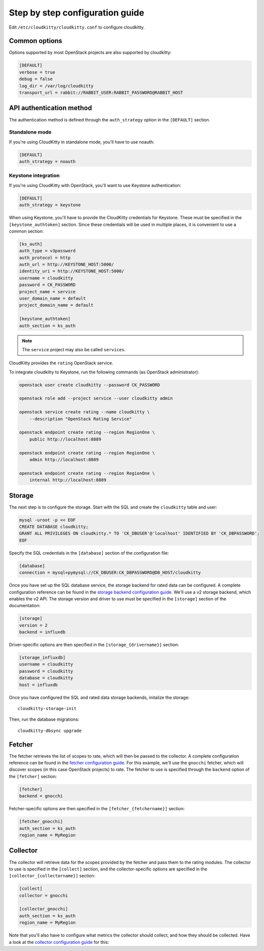 ================================
Step by step configuration guide
================================

Edit ``/etc/cloudkitty/cloudkitty.conf`` to configure cloudkitty.

Common options
--------------

Options supported by most OpenStack projects are also supported by cloudkitty:

.. code-block:: ini

    [DEFAULT]
    verbose = true
    debug = false
    log_dir = /var/log/cloudkitty
    transport_url = rabbit://RABBIT_USER:RABBIT_PASSWORD@RABBIT_HOST


API authentication method
-------------------------

The authentication method is defined through the ``auth_strategy`` option in
the ``[DEFAULT]`` section.

Standalone mode
+++++++++++++++

If you're using CloudKitty in standalone mode, you'll have to use noauth:

.. code-block:: ini

    [DEFAULT]
    auth_strategy = noauth

Keystone integration
++++++++++++++++++++

If you're using CloudKitty with OpenStack, you'll want to use Keystone
authentication:

.. code-block:: ini

    [DEFAULT]
    auth_strategy = keystone

When using Keystone, you'll have to provide the CloudKitty credentials for
Keystone. These must be specified in the ``[keystone_authtoken]`` section.
Since these credentials will be used in multiple places, it is convenient to
use a common section:

.. code-block:: ini

    [ks_auth]
    auth_type = v3password
    auth_protocol = http
    auth_url = http://KEYSTONE_HOST:5000/
    identity_uri = http://KEYSTONE_HOST:5000/
    username = cloudkitty
    password = CK_PASSWORD
    project_name = service
    user_domain_name = default
    project_domain_name = default

    [keystone_authtoken]
    auth_section = ks_auth

.. note:: The ``service`` project may also be called ``services``.

CloudKitty provides the ``rating`` OpenStack service.

To integrate cloudkitty to Keystone, run the following commands (as OpenStack
administrator):

.. code-block:: shell

    openstack user create cloudkitty --password CK_PASSWORD

    openstack role add --project service --user cloudkitty admin

    openstack service create rating --name cloudkitty \
        --description "OpenStack Rating Service"

    openstack endpoint create rating --region RegionOne \
        public http://localhost:8889

    openstack endpoint create rating --region RegionOne \
        admin http://localhost:8889

    openstack endpoint create rating --region RegionOne \
        internal http://localhost:8889

Storage
-------

The next step is to configure the storage. Start with the SQL and create the
``cloudkitty`` table and user:

.. code-block:: shell

    mysql -uroot -p << EOF
    CREATE DATABASE cloudkitty;
    GRANT ALL PRIVILEGES ON cloudkitty.* TO 'CK_DBUSER'@'localhost' IDENTIFIED BY 'CK_DBPASSWORD';
    EOF

Specify the SQL credentials in the ``[database]`` section of the configuration
file:

.. code-block:: ini

    [database]
    connection = mysql+pymysql://CK_DBUSER:CK_DBPASSWORD@DB_HOST/cloudkitty

Once you have set up the SQL database service, the storage backend for rated
data can be configured. A complete configuration reference can be found in the
`storage backend configuration guide`_. We'll use a v2 storage backend, which
enables the v2 API. The storage version and driver to use must be specified in
the ``[storage]`` section of the documentation:

.. code-block:: ini

   [storage]
   version = 2
   backend = influxdb

Driver-specific options are then specified in the ``[storage_{drivername}]``
section:

.. code-block:: ini

   [storage_influxdb]
   username = cloudkitty
   password = cloudkitty
   database = cloudkitty
   host = influxdb

Once you have configured the SQL and rated data storage backends, initalize
the storage::

   cloudkitty-storage-init

Then, run the database migrations::

   cloudkitty-dbsync upgrade

.. _storage backend configuration guide: ./storage.html

Fetcher
-------

The fetcher retrieves the list of scopes to rate, which will then be passed
to the collector. A complete configuration reference can be found in the
`fetcher configuration guide`_. For this example, we'll use the ``gnocchi``
fetcher, which will discover scopes (in this case OpenStack projects) to rate.
The fetcher to use is specified through the ``backend`` option of the
``[fetcher]`` section:

.. code-block:: ini

   [fetcher]
   backend = gnocchi

Fetcher-specific options are then specified in the ``[fetcher_{fetchername}]``
section:

.. code-block:: ini

   [fetcher_gnocchi]
   auth_section = ks_auth
   region_name = MyRegion

.. _fetcher configuration guide: ./fetcher.html

Collector
---------

The collector will retrieve data for the scopes provided by the fetcher and
pass them to the rating modules. The collector to use is specified in
the ``[collect]`` section, and the collector-specific options are specified
in the ``[collector_{collectorname}]`` section:

.. code-block:: ini

   [collect]
   collector = gnocchi

   [collector_gnocchi]
   auth_section = ks_auth
   region_name = MyRegion

Note that you'll also have to configure what metrics the collector should
collect, and how they should be collected. Have a look at the
`collector configuration guide`_ for this:

.. _collector configuration guide: ./collector.html
